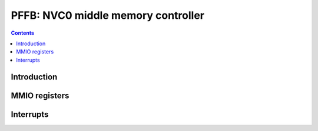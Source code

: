 .. _pmfb:

===================================
PFFB: NVC0 middle memory controller
===================================

.. contents::

.. todo:: write me


Introduction
============

.. todo:: write me


MMIO registers
==============

.. space:: 8 pmfb 0x40000 middle memory controllers: compression and L2 cache
   0x00000[part:16] PART pmfb-part * PART
   0x3e000 PARTS pmfb-part * PART

.. space:: 8 pmfb-part 0x2000 middle memory controller partition
   0x0800 SLICES pmfb-slice
   0x1000[4] SLICE pmfb-slice

   .. todo:: fill me

.. space:: 8 pmfb-slice 0x400 middle memory controller slice

   .. todo:: fill me


.. _pmfb-intr:

Interrupts
==========

.. todo:: write me
